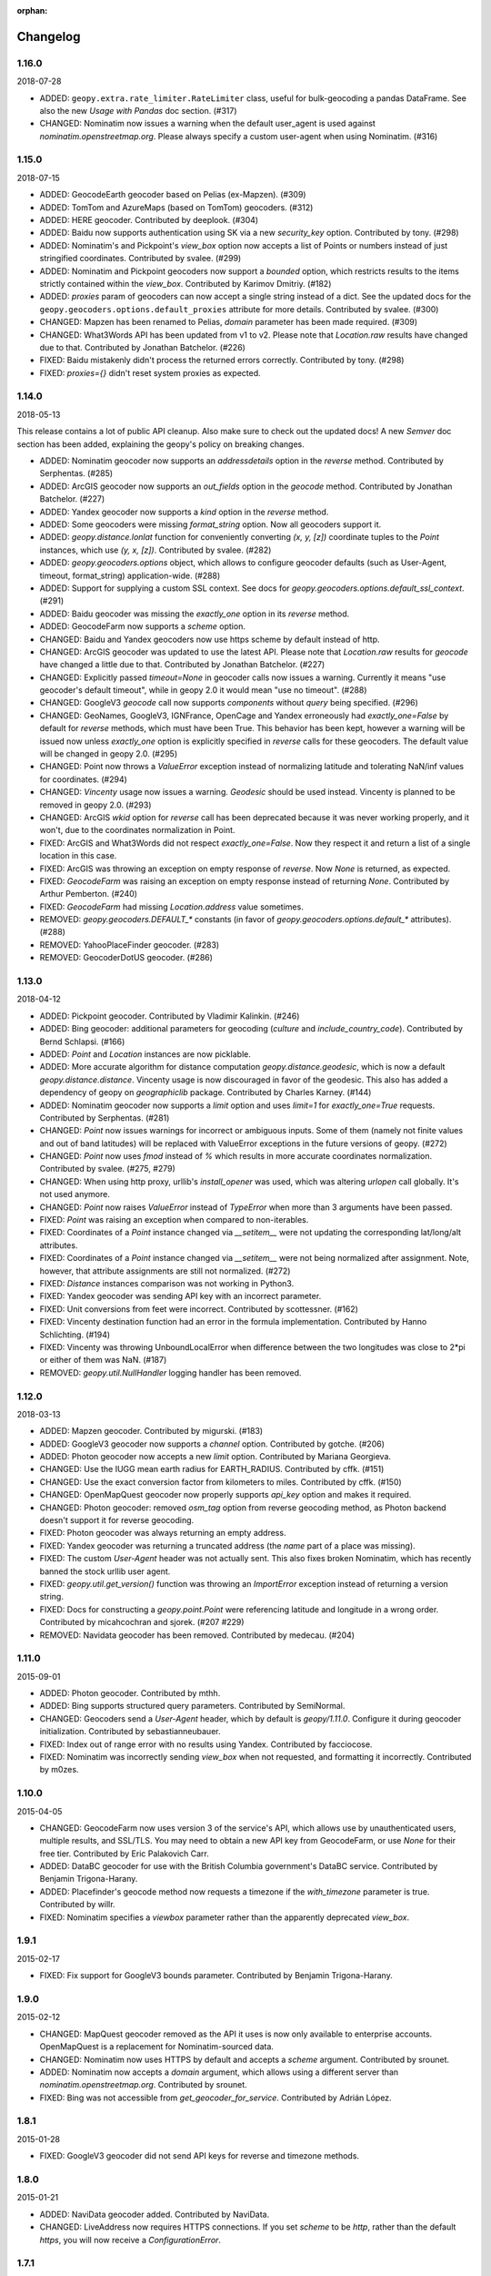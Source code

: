 :orphan:

Changelog
=========
1.16.0
------
2018-07-28

*   ADDED: ``geopy.extra.rate_limiter.RateLimiter`` class, useful for
    bulk-geocoding a pandas DataFrame. See also the new
    `Usage with Pandas` doc section. (#317)

*   CHANGED: Nominatim now issues a warning when the default user_agent
    is used against `nominatim.openstreetmap.org`. Please always specify
    a custom user-agent when using Nominatim. (#316)


1.15.0
------
2018-07-15

*   ADDED: GeocodeEarth geocoder based on Pelias (ex-Mapzen). (#309)

*   ADDED: TomTom and AzureMaps (based on TomTom) geocoders. (#312)

*   ADDED: HERE geocoder. Contributed by deeplook. (#304)

*   ADDED: Baidu now supports authentication using SK via a new
    `security_key` option.
    Contributed by tony. (#298)

*   ADDED: Nominatim's and Pickpoint's `view_box` option now accepts
    a list of Points or numbers instead of just stringified coordinates.
    Contributed by svalee. (#299)

*   ADDED: Nominatim and Pickpoint geocoders now support a `bounded`
    option, which restricts results to the items strictly contained
    within the `view_box`.
    Contributed by Karimov Dmitriy. (#182)

*   ADDED: `proxies` param of geocoders can now accept a single string
    instead of a dict. See the updated docs for
    the ``geopy.geocoders.options.default_proxies`` attribute for
    more details.
    Contributed by svalee. (#300)

*   CHANGED: Mapzen has been renamed to Pelias, `domain` parameter has
    been made required. (#309)

*   CHANGED: What3Words API has been updated from v1 to v2.
    Please note that `Location.raw` results have changed due to that.
    Contributed by Jonathan Batchelor. (#226)

*   FIXED: Baidu mistakenly didn't process the returned errors correctly.
    Contributed by tony. (#298)

*   FIXED: `proxies={}` didn't reset system proxies as expected.


1.14.0
------
2018-05-13

This release contains a lot of public API cleanup. Also make sure to
check out the updated docs! A new `Semver` doc section has been added,
explaining the geopy's policy on breaking changes.

*   ADDED: Nominatim geocoder now supports an `addressdetails` option in
    the `reverse` method.
    Contributed by Serphentas. (#285)

*   ADDED: ArcGIS geocoder now supports an `out_fields` option in
    the `geocode` method.
    Contributed by Jonathan Batchelor. (#227)

*   ADDED: Yandex geocoder now supports a `kind` option in the
    `reverse` method.

*   ADDED: Some geocoders were missing `format_string` option. Now all
    geocoders support it.

*   ADDED: `geopy.distance.lonlat` function for conveniently converting
    `(x, y, [z])` coordinate tuples to the `Point` instances, which use
    `(y, x, [z])`.
    Contributed by svalee. (#282)

*   ADDED: `geopy.geocoders.options` object, which allows to configure
    geocoder defaults (such as User-Agent, timeout, format_string)
    application-wide. (#288)

*   ADDED: Support for supplying a custom SSL context. See docs for
    `geopy.geocoders.options.default_ssl_context`. (#291)

*   ADDED: Baidu geocoder was missing the `exactly_one` option in its `reverse`
    method.

*   ADDED: GeocodeFarm now supports a `scheme` option.

*   CHANGED: Baidu and Yandex geocoders now use https scheme by default
    instead of http.

*   CHANGED: ArcGIS geocoder was updated to use the latest API.
    Please note that `Location.raw` results for `geocode` have changed
    a little due to that.
    Contributed by Jonathan Batchelor. (#227)

*   CHANGED: Explicitly passed `timeout=None` in geocoder calls now
    issues a warning. Currently it means "use geocoder's default timeout",
    while in geopy 2.0 it would mean "use no timeout". (#288)

*   CHANGED: GoogleV3 `geocode` call now supports `components` without
    `query` being specified. (#296)

*   CHANGED: GeoNames, GoogleV3, IGNFrance, OpenCage and Yandex erroneously
    had `exactly_one=False` by default for `reverse` methods, which must have
    been True. This behavior has been kept, however a warning will be issued
    now unless `exactly_one` option is explicitly specified in `reverse` calls
    for these geocoders. The default value will be changed in geopy 2.0. (#295)

*   CHANGED: Point now throws a `ValueError` exception instead of normalizing
    latitude and tolerating NaN/inf values for coordinates. (#294)

*   CHANGED: `Vincenty` usage now issues a warning. `Geodesic` should be used
    instead. Vincenty is planned to be removed in geopy 2.0. (#293)

*   CHANGED: ArcGIS `wkid` option for `reverse` call has been deprecated
    because it was never working properly, and it won't, due to
    the coordinates normalization in Point.

*   FIXED: ArcGIS and What3Words did not respect `exactly_one=False`.
    Now they respect it and return a list of a single location in this case.

*   FIXED: ArcGIS was throwing an exception on empty response of `reverse`.
    Now `None` is returned, as expected.

*   FIXED: `GeocodeFarm` was raising an exception on empty response instead
    of returning `None`. Contributed by Arthur Pemberton. (#240)

*   FIXED: `GeocodeFarm` had missing `Location.address` value sometimes.

*   REMOVED: `geopy.geocoders.DEFAULT_*` constants (in favor of
    `geopy.geocoders.options.default_*` attributes). (#288)

*   REMOVED: YahooPlaceFinder geocoder. (#283)

*   REMOVED: GeocoderDotUS geocoder. (#286)


1.13.0
------
2018-04-12

*   ADDED: Pickpoint geocoder. Contributed by Vladimir Kalinkin. (#246)

*   ADDED: Bing geocoder: additional parameters for geocoding (`culture`
    and `include_country_code`). Contributed by Bernd Schlapsi. (#166)

*   ADDED: `Point` and `Location` instances are now picklable.

*   ADDED: More accurate algorithm for distance computation
    `geopy.distance.geodesic`, which is now a default
    `geopy.distance.distance`. Vincenty usage is now discouraged in favor of
    the geodesic. This also has added a dependency of geopy on
    `geographiclib` package. Contributed by Charles Karney. (#144)

*   ADDED: Nominatim geocoder now supports a `limit` option and uses `limit=1`
    for `exactly_one=True` requests. Contributed by Serphentas. (#281)

*   CHANGED: `Point` now issues warnings for incorrect or ambiguous inputs.
    Some of them (namely not finite values and out of band latitudes)
    will be replaced with ValueError exceptions in the future versions
    of geopy. (#272)

*   CHANGED: `Point` now uses `fmod` instead of `%` which results in more
    accurate coordinates normalization. Contributed by svalee. (#275, #279)

*   CHANGED: When using http proxy, urllib's `install_opener` was used, which
    was altering `urlopen` call globally. It's not used anymore.

*   CHANGED: `Point` now raises `ValueError` instead of `TypeError` when more
    than 3 arguments have been passed.

*   FIXED: `Point` was raising an exception when compared to non-iterables.

*   FIXED: Coordinates of a `Point` instance changed via `__setitem__` were
    not updating the corresponding lat/long/alt attributes.

*   FIXED: Coordinates of a `Point` instance changed via `__setitem__` were
    not being normalized after assignment. Note, however, that attribute
    assignments are still not normalized. (#272)

*   FIXED: `Distance` instances comparison was not working in Python3.

*   FIXED: Yandex geocoder was sending API key with an incorrect parameter.

*   FIXED: Unit conversions from feet were incorrect.
    Contributed by scottessner. (#162)

*   FIXED: Vincenty destination function had an error in the formula
    implementation. Contributed by Hanno Schlichting. (#194)

*   FIXED: Vincenty was throwing UnboundLocalError when difference between
    the two longitudes was close to 2*pi or either of them was NaN. (#187)

*   REMOVED: `geopy.util.NullHandler` logging handler has been removed.


1.12.0
------
2018-03-13

*   ADDED: Mapzen geocoder. Contributed by migurski. (#183)

*   ADDED: GoogleV3 geocoder now supports a `channel` option.
    Contributed by gotche. (#206)

*   ADDED: Photon geocoder now accepts a new `limit` option.
    Contributed by Mariana Georgieva.

*   CHANGED: Use the IUGG mean earth radius for EARTH_RADIUS.
    Contributed by cffk. (#151)

*   CHANGED: Use the exact conversion factor from kilometers to miles.
    Contributed by cffk. (#150)

*   CHANGED: OpenMapQuest geocoder now properly supports `api_key`
    option and makes it required.

*   CHANGED: Photon geocoder: removed `osm_tag` option from
    reverse geocoding method, as Photon backend doesn't support
    it for reverse geocoding.

*   FIXED: Photon geocoder was always returning an empty address.

*   FIXED: Yandex geocoder was returning a truncated address
    (the `name` part of a place was missing).

*   FIXED: The custom `User-Agent` header was not actually sent.
    This also fixes broken Nominatim, which has recently banned
    the stock urllib user agent.

*   FIXED: `geopy.util.get_version()` function was throwing
    an `ImportError` exception instead of returning a version string.

*   FIXED: Docs for constructing a `geopy.point.Point` were referencing
    latitude and longitude in a wrong order. Contributed by micahcochran
    and sjorek. (#207 #229)

*   REMOVED: Navidata geocoder has been removed.
    Contributed by medecau. (#204)


1.11.0
------
2015-09-01

*   ADDED: Photon geocoder. Contributed by mthh.

*   ADDED: Bing supports structured query parameters. Contributed by
    SemiNormal.

*   CHANGED: Geocoders send a `User-Agent` header, which by default is
    `geopy/1.11.0`. Configure it during geocoder initialization. Contributed
    by sebastianneubauer.

*   FIXED: Index out of range error with no results using Yandex. Contributed
    by facciocose.

*   FIXED: Nominatim was incorrectly sending `view_box` when not requested,
    and formatting it incorrectly. Contributed by m0zes.


1.10.0
------
2015-04-05

*   CHANGED: GeocodeFarm now uses version 3 of the service's API, which
    allows use by unauthenticated users, multiple results, and
    SSL/TLS. You may need to obtain a new API key from GeocodeFarm, or
    use `None` for their free tier. Contributed by Eric Palakovich Carr.

*   ADDED: DataBC geocoder for use with the British Columbia government's
    DataBC service. Contributed by Benjamin Trigona-Harany.

*   ADDED: Placefinder's geocode method now requests a timezone if the
    `with_timezone` parameter is true. Contributed by willr.

*   FIXED: Nominatim specifies a `viewbox` parameter rather than the
    apparently deprecated `view_box`.


1.9.1
-----
2015-02-17

*   FIXED: Fix support for GoogleV3 bounds parameter. Contributed by
    Benjamin Trigona-Harany.


1.9.0
-----
2015-02-12

*   CHANGED: MapQuest geocoder removed as the API it uses is now only available
    to enterprise accounts. OpenMapQuest is a replacement for
    Nominatim-sourced data.

*   CHANGED: Nominatim now uses HTTPS by default and accepts a `scheme`
    argument. Contributed by srounet.

*   ADDED: Nominatim now accepts a `domain` argument, which
    allows using a different server than `nominatim.openstreetmap.org`.
    Contributed by srounet.

*   FIXED: Bing was not accessible from `get_geocoder_for_service`. Contributed
    by Adrián López.


1.8.1
-----
2015-01-28

*   FIXED: GoogleV3 geocoder did not send API keys for reverse and timezone
    methods.


1.8.0
-----
2015-01-21

*   ADDED: NaviData geocoder added. Contributed by NaviData.

*   CHANGED: LiveAddress now requires HTTPS connections. If you set `scheme`
    to be `http`, rather than the default `https`, you will now receive a
    `ConfigurationError`.


1.7.1
-----
2015-01-05

*   FIXED: IGN France geocoder's address formatting better handles results
    that do not have a building number. Contributed by Thomas Gratier.


1.7.0
-----
2014-12-30

*   ADDED: IGN France geocoder. Contributed by Thomas Gratier.

*   FIXED: Bing checks the response body for error codes.


1.6.1
-----
2014-12-12

*   FIXED: What3Words validation loosened. Contributed by spatialbitz.

*   FIXED: Point.format() includes altitude.


1.6.0
-----
2014-12-08

*   ADDED: Python 3.2 and PyPy3 compatibility. Contributed by Mike Toews.


1.5.0
-----
2014-12-07

*   ADDED: Yandex geocoder added. Contributed by htch.

*   ADDED: What3Words geocoder added. Contributed by spatialbitz.

*   FIXED: LiveAddress geocoder made compatible with a change in the service's
    authentication. An `auth_id` parameter was added to the geocoder's
    initialization. Contributed by Arsen Mamikonyan.


1.4.0
-----
2014-11-08

*   ADDED: Mapquest.reverse() method added. Contributed by Dody Suria Wijaya.

*   ADDED: Bing's geocoder now accepts the optional arguments "culture",
    "includeNeighborhood", and "include". Contributed by oskholl.


1.3.0
-----
2014-09-23

*   ADDED: Nominatim.geocode() accepts a `geometry` argument for
    retrieving `wkt`, `svg`, `kml`, or `geojson` formatted geometries
    in results. Contributed by spatialbitz.


1.2.0
-----
2014-09-22

*   ADDED: GeoNames.reverse() added. Contributed by Emile Aben.

*   ADDED: GoogleV3.timezone() added. This returns a pytz object
    giving the timezone in effect for a given location at a time
    (defaulting to now).


1.1.5
-----
2014-09-07

*   FIXED: YahooPlaceFinder is now compatible with the older
    requests_oauthlib version 0.4.0.


1.1.4
-----
2014-09-06

*   FIXED: Point.format() seconds precision in Python 3.


1.1.3
-----
2014-08-30

*   FIXED: Fix OpenCage AttributeError on empty result. Contributed
    by IsaacHaze.


1.1.2
-----
2014-08-12

*   FIXED: Update Point __repr__ method to format _items properly.
    Contributed by TristanH.


1.1.1
-----
2014-08-06

*   FIXED: Python 3 compatibility.


1.1.0
-----
2014-07-31

*   ADDED: OpenCage geocoder added. Contributed by Demeter Sztanko.

*   ADDED: `geopy.geocoders.get_geocoder_for_service` allows library authors
    to dynamically get a geocoder.

*   FIXED: YahooPlacefinder bugs causing geocoding failure.

*   FIXED: LiveAddress API URL updated.

*   FIXED: Location.__repr__ unicode encode error in Python 2.7.

*   CHANGED: `geopy.geocoders` modules now strictly declare their exports.


1.0.1
-----
2014-07-24

*   FIXED: The Baidu Maps geocoder's `_check_status` method used a Python
    2-specific print statement.


1.0.0
-----
2014-07-23

*   ADDED: Baidu Maps geocoder added. Contributed by Risent.

*   ADDED: Nominatim geocoder now supports structured queries. Contributed
    by kpanic.

*   ADDED: Nominatim geocoder now supports a `language` parameter. Contributed
    by Benjamin Henne.

*   CHANGED: GoogleV3's `geocode` and `reverse` methods have different
    orders for keyword argument parameters. Geocoders are now
    standardized on `(query, exactly_one, timeout, ...)`.

*   FIXED: Removed rounding of minutes which was causing a formatted point
    to always have zero seconds. Contributed by Jonathan Batchelor.

